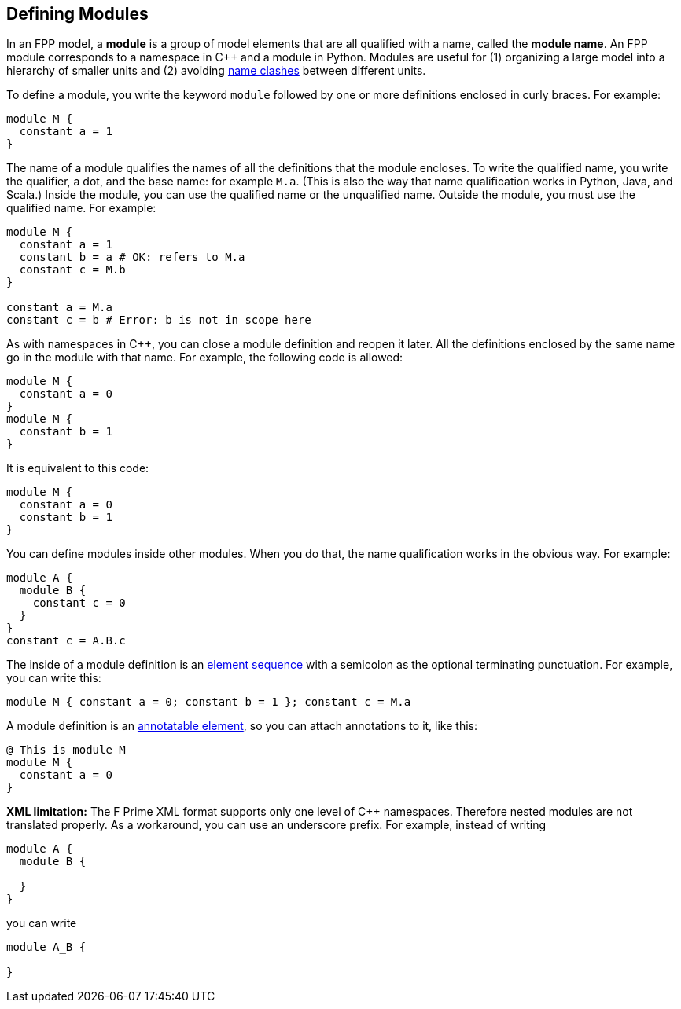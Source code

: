 == Defining Modules

In an FPP model, a *module* is a group of model elements that are all qualified
with a name, called the *module name*.
An FPP module corresponds to a namespace in {cpp} and a module in Python.
Modules are useful for (1) organizing a large model into a hierarchy of smaller
units and (2) avoiding
<<Defining-Constants_Names_Name-Clashes,name clashes>>
between different units.

To define a module, you write the keyword `module` followed by one
or more definitions enclosed in curly braces.
For example:

[source,fpp]
----
module M {
  constant a = 1
}
----

The name of a module qualifies the names of all the definitions that the module 
encloses.
To write the qualified name, you write the qualifier, a dot, and the base name: 
for example `M.a`. (This is also the way that
name qualification works in Python, Java, and Scala.)
Inside the module, you can use the qualified name or the unqualified
name.
Outside the module, you must use the qualified name.
For example:

[source,fpp]
--------
module M {
  constant a = 1
  constant b = a # OK: refers to M.a
  constant c = M.b
}

constant a = M.a
constant c = b # Error: b is not in scope here
--------

As with namespaces in {cpp}, you can close a module definition and
reopen it later.
All the definitions enclosed by the same name go in the module
with that name.
For example, the following code is allowed:

[source,fpp]
----
module M {
  constant a = 0
}
module M {
  constant b = 1
}
----

It is equivalent to this code:

[source,fpp]
----
module M {
  constant a = 0
  constant b = 1
}
----

You can define modules inside other modules.
When you do that, the name qualification works in the obvious way.
For example:

[source,fpp]
----
module A {
  module B {
    constant c = 0
  }
}
constant c = A.B.c
----

The inside of a module definition is an 
<<Defining-Constants_Multiple-Definitions-and-Element-Sequences,element sequence>>
with a semicolon as the optional terminating punctuation.
For example, you can write this:

[source,fpp]
----
module M { constant a = 0; constant b = 1 }; constant c = M.a
----

A module definition is an
<<Writing-Comments-and-Annotations_Annotations,annotatable element>>,
so you can attach annotations to it, like this:

[source,fpp]
----
@ This is module M
module M {
  constant a = 0
}
----

*XML limitation:* The F Prime XML format supports
only one level of {cpp} namespaces.
Therefore nested modules are not translated properly.
As a workaround, you can use an underscore prefix.
For example, instead of writing

[source,fpp]
----
module A {
  module B {

  }
}
----

you can write

[source,fpp]

----
module A_B {

}
----
